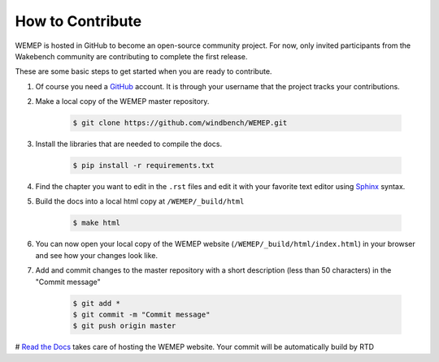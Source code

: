 How to Contribute
==================
WEMEP is hosted in GitHub to become an open-source community project. For now, only invited participants from the Wakebench community are contributing to complete the first release.

These are some basic steps to get started when you are ready to contribute. 

#. Of course you need a `GitHub <https://github.com/>`_ account. It is through your username that the project tracks your contributions. 
#. Make a local copy of the WEMEP master repository. 

    .. code:: bash

      $ git clone https://github.com/windbench/WEMEP.git

#. Install the libraries that are needed to compile the docs.

    .. code:: bash

      $ pip install -r requirements.txt

#. Find the chapter you want to edit in the ``.rst`` files and edit it with your favorite text editor using `Sphinx <https://www.sphinx-doc.org/en/master/index.html>`_ syntax. 
#. Build the docs into a local html copy at ``/WEMEP/_build/html``

    .. code:: bash

      $ make html

#. You can now open your local copy of the WEMEP website (``/WEMEP/_build/html/index.html``) in your browser and see how your changes look like. 
#. Add and commit changes to the master repository with a short description (less than 50 characters) in the "Commit message" 

    .. code:: bash

      $ git add *
      $ git commit -m "Commit message"
      $ git push origin master

# `Read the Docs <https://readthedocs.org/>`_ takes care of hosting the WEMEP website. Your commit will be automatically build by RTD  





